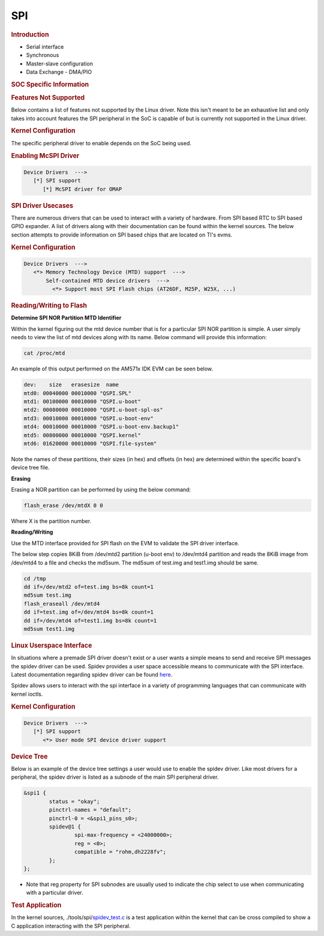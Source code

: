 SPI
---------------------------------

.. rubric:: **Introduction**
   :name: introduction-linux-spi

- Serial interface
- Synchronous
- Master-slave configuration
- Data Exchange - DMA/PIO

.. rubric:: SOC Specific Information
   :name: soc-specific-information

.. ifconfig:: CONFIG_part_family in ('AM62X_family', 'AM62AX_family', 'AM64X_family', 'AM62PX_family')

   +------------------------+-----------+
   | SoC Family             | Driver    |
   +========================+===========+
   | |__PART_FAMILY_NAME__| | McSPI     |
   +------------------------+-----------+

.. ifconfig:: CONFIG_part_family not in ('AM62X_family', 'AM62AX_family', 'AM64X_family', 'AM62PX_family')

   +--------------+-----------+
   | SoC Family   | Driver    |
   +==============+===========+
   | AM335x       | McSPI     |
   +--------------+-----------+
   | AM437x       | McSPI     |
   +--------------+-----------+
   | DRA7x        | McSPI     |
   +--------------+-----------+
   | J721E        | McSPI     |
   +--------------+-----------+
   | J7200        | McSPI     |
   +--------------+-----------+
   | J721S2       | McSPI     |
   +--------------+-----------+
   | 66AK2Gx      | McSPI     |
   +--------------+-----------+
   | 66AK2Lx      | Davinci   |
   +--------------+-----------+
   | 66AK2Hx      | Davinci   |
   +--------------+-----------+
   | 66AK2E       | Davinci   |
   +--------------+-----------+

.. rubric:: Features Not Supported
   :name: SPI-features-not-supported

Below contains a list of features not supported by the Linux driver.
Note this isn't meant to be an exhaustive list and only takes into
account features the SPI peripheral in the SoC is capable of but is
currently not supported in the Linux driver.

.. ifconfig:: CONFIG_part_family in ('J7_family', 'General_family', 'AM335X_family', 'AM437X_family')

   - SPI slave mode is supported only with DMA enabled.

.. ifconfig:: CONFIG_part_family not in ('J7_family')

   - SPI slave mode isn't supported.

.. rubric:: Kernel Configuration

The specific peripheral driver to enable depends on the SoC being used.

.. rubric:: Enabling McSPI Driver
   :name: enabling-mcspi-driver

.. code-block:: kconfig

    Device Drivers  --->
       [*] SPI support
          [*] McSPI driver for OMAP

.. ifconfig:: CONFIG_part_family not in ('AM62X_family', 'AM62AX_family', 'AM64X_family', 'AM62PX_family')

   .. rubric:: Enabling DaVinci Driver
      :name: enabling-davinci-driver

   .. code-block:: kconfig

      Device Drivers  --->
         [*] SPI support
          [*] Texas Instruments DaVinci/DA8x/OMAP-L/AM1x SoC SPI controller

.. rubric:: SPI Driver Usecases
   :name: spi-driver-usecases

There are numerous drivers that can be used to interact with a variety
of hardware. From SPI based RTC to SPI based GPIO expander. A list of
drivers along with their documentation can be found within the kernel
sources. The below section attempts to provide information on SPI based
chips that are located on TI's evms.

.. ifconfig:: CONFIG_part_family not in ('AM62X_family', 'AM62AX_family', 'AM64X_family', 'AM62PX_family')

   .. rubric:: Flash Storage
      :name: flash-storage

   .. note::
      This section is not to be confused with flash storage through
      the QSPI/OSPI modules.

   .. rubric:: Boards with SPI Flash
      :name: boards-with-spi-flash

   +------------------+--------------------+--------------+
   | EVM              | Part #             | Flash Size   |
   +==================+====================+==============+
   | AM335x ICE EVM   | W25Q64             | 8 MB         |
   +------------------+--------------------+--------------+
   | K2E EVM          | N25Q128A11ESF40F   | 16 MB        |
   +------------------+--------------------+--------------+
   | K2HK EVM         | N25Q128A11ESF40F   | 16 MB        |
   +------------------+--------------------+--------------+
   | K2L EVM          | N25Q128A11ESF40F   | 16 MB        |
   +------------------+--------------------+--------------+

.. rubric:: Kernel Configuration
   :name: kernel-configuration-1

.. code-block:: kconfig

    Device Drivers  --->
       <*> Memory Technology Device (MTD) support  --->
           Self-contained MTD device drivers  --->
             <*> Support most SPI Flash chips (AT26DF, M25P, W25X, ...)

.. rubric:: Reading/Writing to Flash
   :name: readingwriting-to-flash

**Determine SPI NOR Partition MTD Identifier**

Within the kernel figuring out the mtd device number that is for a
particular SPI NOR partition is simple. A user simply needs to view the
list of mtd devices along with its name. Below command will provide this
information:

.. code-block:: console

    cat /proc/mtd

An example of this output performed on the AM571x IDK EVM can be seen below.

.. code-block:: console

    dev:    size   erasesize  name
    mtd0: 00040000 00010000 "QSPI.SPL"
    mtd1: 00100000 00010000 "QSPI.u-boot"
    mtd2: 00080000 00010000 "QSPI.u-boot-spl-os"
    mtd3: 00010000 00010000 "QSPI.u-boot-env"
    mtd4: 00010000 00010000 "QSPI.u-boot-env.backup1"
    mtd5: 00800000 00010000 "QSPI.kernel"
    mtd6: 01620000 00010000 "QSPI.file-system"

Note the names of these partitions, their sizes (in hex) and offsets (in
hex) are determined within the specific board's device tree file.

**Erasing**

Erasing a NOR partition can be performed by using the below command:

.. code-block:: console

    flash_erase /dev/mtdX 0 0

Where X is the partition number.

**Reading/Writing**

Use the MTD interface provided for SPI flash on the EVM to validate
the SPI driver interface.

The below step copies 8KiB from /dev/mtd2 partition (u-boot env) to
/dev/mtd4 partition and reads the 8KiB image from /dev/mtd4 to a file
and checks the md5sum. The md5sum of test.img and test1.img should be same.

.. code-block:: console

    cd /tmp
    dd if=/dev/mtd2 of=test.img bs=8k count=1
    md5sum test.img
    flash_eraseall /dev/mtd4
    dd if=test.img of=/dev/mtd4 bs=8k count=1
    dd if=/dev/mtd4 of=test1.img bs=8k count=1
    md5sum test1.img

.. rubric:: Linux Userspace Interface
   :name: linux-userspace-interface

In situations where a premade SPI driver doesn't exist or a user wants a
simple means to send and receive SPI messages the spidev driver can be
used. Spidev provides a user space accessible means to communicate with
the SPI interface. Latest documentation regarding spidev driver can be
found
`here <https://git.kernel.org/pub/scm/linux/kernel/git/torvalds/linux.git/tree/Documentation/spi/spidev.rst>`_.

Spidev allows users to interact with the spi interface in a variety of
programming languages that can communicate with kernel ioctls.

.. rubric:: Kernel Configuration
   :name: kernel-configuration-2

.. code-block:: kconfig

    Device Drivers  --->
       [*] SPI support
          <*> User mode SPI device driver support

.. rubric:: Device Tree

Below is an example of the device tree settings a user would use to
enable the spidev driver. Like most drivers for a peripheral, the spidev
driver is listed as a subnode of the main SPI peripheral driver.

.. code-block:: dts

    &spi1 {
            status = "okay";
            pinctrl-names = "default";
            pinctrl-0 = <&spi1_pins_s0>;
            spidev@1 {
                    spi-max-frequency = <24000000>;
                    reg = <0>;
                    compatible = "rohm,dh2228fv";
            };
    };

-  Note that reg property for SPI subnodes are usually used to indicate
   the chip select to use when communicating with a particular driver.

.. rubric:: Test Application
   :name: test-application

In the kernel sources,
./tools/spi/\ `spidev\_test.c <https://git.kernel.org/pub/scm/linux/kernel/git/torvalds/linux.git/tree/tools/spi/spidev_test.c>`__
is a test application within the kernel that can be cross compiled to
show a C application interacting with the SPI peripheral.

.. ifconfig:: CONFIG_part_variant in ('J721E', 'J7200', 'J721S2')

   .. rubric:: McSPI Master Slave Loopback

   In the Jacinto family of devices  MAIN_MCSPI4 instance is internally
   connected as slave to MCU_MCSPI2 master, a reference overlay is provided
   to demonstrate the MCSPI internal loopback for J7200, for other platforms
   the same overlay can be used with minor modifications to update for the PSIL
   thread id.Run the following commands in u-boot console to load the overlays:

   .. code-block:: console

    => setenv name_overlays ti/k3-j7200-mcspi-loopback.dtbo
    => boot

   This will instantiate MAIN_MCSPI4 instance in slave mode and a spidev device
   on MCU_MCSPI2 master thus helping to test the loopback behavior from userspace.
   Note that the SPI Slave in Linux doesn't implement flow-control by default and
   custom flow control mechanism need to be implemented according to the application
   for deterministic performance.

